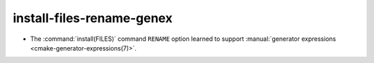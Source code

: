 install-files-rename-genex
--------------------------

* The :command:`install(FILES)` command ``RENAME`` option learned to
  support :manual:`generator expressions <cmake-generator-expressions(7)>`.
